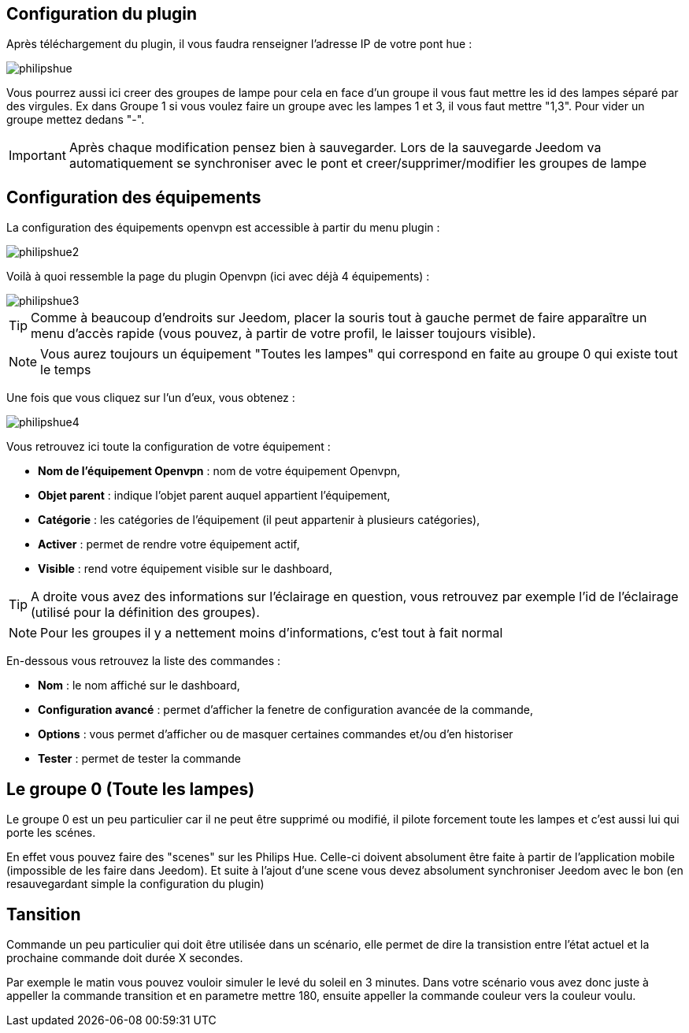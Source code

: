 == Configuration du plugin

Après téléchargement du plugin, il vous faudra renseigner l'adresse IP de votre pont hue : 

image::../images/philipshue.PNG[]

Vous pourrez aussi ici creer des groupes de lampe pour cela en face d'un groupe il vous faut mettre les id des lampes séparé par des virgules. Ex dans Groupe 1 si vous voulez faire un groupe avec les lampes 1 et 3, il vous faut mettre "1,3". Pour vider un groupe mettez dedans "-".

[IMPORTANT]
Après chaque modification pensez bien à sauvegarder. Lors de la sauvegarde Jeedom va automatiquement se synchroniser avec le pont et creer/supprimer/modifier les groupes de lampe 

== Configuration des équipements

La configuration des équipements openvpn est accessible à partir du menu plugin : 

image::../images/philipshue2.PNG[]

Voilà à quoi ressemble la page du plugin Openvpn (ici avec déjà 4 équipements) : 

image::../images/philipshue3.PNG[]

[TIP]
Comme à beaucoup d'endroits sur Jeedom, placer la souris tout à gauche permet de faire apparaître un menu d'accès rapide (vous pouvez, à partir de votre profil, le laisser toujours visible).

[NOTE]
Vous aurez toujours un équipement "Toutes les lampes" qui correspond en faite au groupe 0 qui existe tout le temps

Une fois que vous cliquez sur l'un d'eux, vous obtenez : 

image::../images/philipshue4.PNG[]

Vous retrouvez ici toute la configuration de votre équipement : 

* *Nom de l'équipement Openvpn* : nom de votre équipement Openvpn,
* *Objet parent* : indique l'objet parent auquel appartient l'équipement,
* *Catégorie* : les catégories de l'équipement (il peut appartenir à plusieurs catégories),
* *Activer* : permet de rendre votre équipement actif,
* *Visible* : rend votre équipement visible sur le dashboard,

[TIP]
A droite vous avez des informations sur l'éclairage en question, vous retrouvez par exemple l'id de l'éclairage (utilisé pour la définition des groupes).

[NOTE]
Pour les groupes il y a nettement moins d'informations, c'est tout à fait normal

En-dessous vous retrouvez la liste des commandes : 

* *Nom* : le nom affiché sur le dashboard,
* *Configuration avancé* : permet d'afficher la fenetre de configuration avancée de la commande,
* *Options* : vous permet d'afficher ou de masquer certaines commandes et/ou d'en historiser
* *Tester* : permet de tester la commande

== Le groupe 0 (Toute les lampes)

Le groupe 0 est un peu particulier car il ne peut être supprimé ou modifié, il pilote forcement toute les lampes et c'est aussi lui qui porte les scénes.

En effet vous pouvez faire des "scenes" sur les Philips Hue. Celle-ci doivent absolument être faite à partir de l'application mobile (impossible de les faire dans Jeedom). Et suite à l'ajout d'une scene vous devez absolument synchroniser Jeedom avec le bon (en resauvegardant simple la configuration du plugin)

== Tansition

Commande un peu particulier qui doit être utilisée dans un scénario, elle permet de dire la transistion entre l'état actuel et la prochaine commande doit durée X secondes.

Par exemple le matin vous pouvez vouloir simuler le levé du soleil en 3 minutes. Dans votre scénario vous avez donc juste à appeller la commande transition et en parametre mettre 180, ensuite appeller la commande couleur vers la couleur voulu.